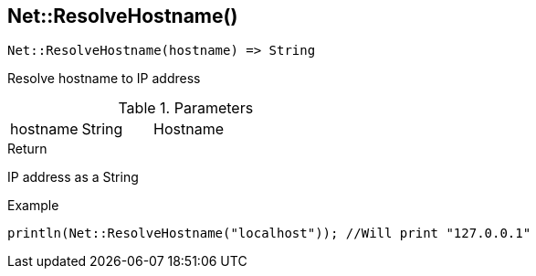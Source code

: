 [.nxsl-function]
[[func-net-resolvehostname]]
== Net::ResolveHostname()

[source,c]
----
Net::ResolveHostname(hostname) => String
----

Resolve hostname to IP address

.Parameters
[cols="1,1,3" grid="none", frame="none"]
|===
|hostname|String|Hostname 
|===

.Return
IP address as a String

.Example
[.source]
....
println(Net::ResolveHostname("localhost")); //Will print "127.0.0.1"
....
